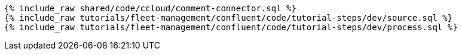 ++++
<pre class="snippet expand-default"><code class="sql">
{% include_raw shared/code/ccloud/comment-connector.sql %}
{% include_raw tutorials/fleet-management/confluent/code/tutorial-steps/dev/source.sql %}
{% include_raw tutorials/fleet-management/confluent/code/tutorial-steps/dev/process.sql %}
</code></pre>
++++
